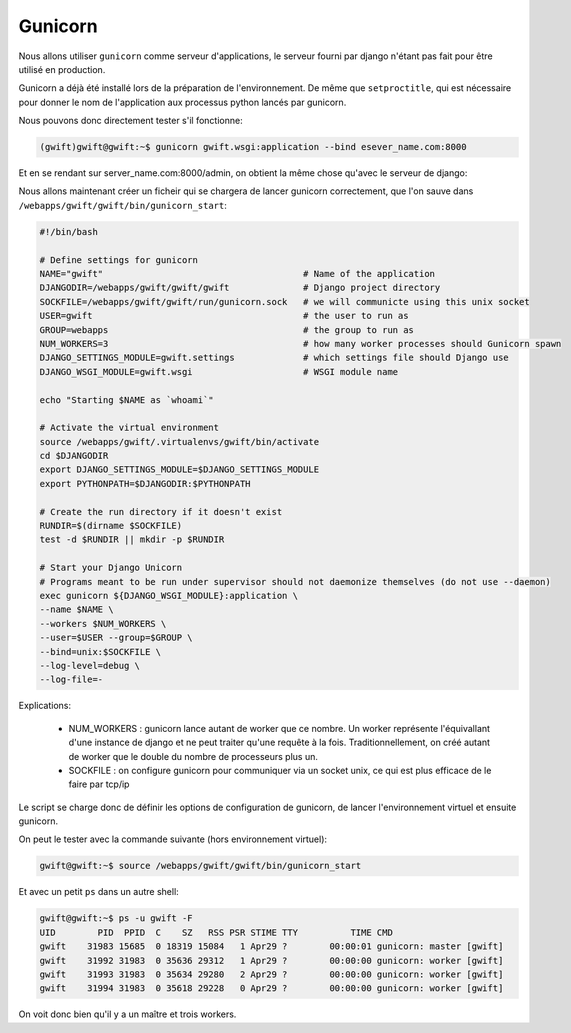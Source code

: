 *************
Gunicorn
*************

Nous allons utiliser ``gunicorn`` comme serveur d'applications, le serveur fourni par django n'étant pas fait pour être utilisé en production.

Gunicorn a déjà été installé lors de la préparation de l'environnement. De même que ``setproctitle``, qui est nécessaire pour donner le nom de l'application aux processus python lancés par gunicorn.

Nous pouvons donc directement tester s'il fonctionne:

.. code-block:: shell

    (gwift)gwift@gwift:~$ gunicorn gwift.wsgi:application --bind esever_name.com:8000
    
Et en se rendant sur server_name.com:8000/admin, on obtient la même chose qu'avec le serveur de django:

.. image:: production/admin_without_static.png
    :align: center
    
Nous allons maintenant créer un ficheir qui se chargera de lancer gunicorn correctement, que l'on sauve dans ``/webapps/gwift/gwift/bin/gunicorn_start``:

.. code-block:: shell

    #!/bin/bash

    # Define settings for gunicorn
    NAME="gwift"                                      # Name of the application
    DJANGODIR=/webapps/gwift/gwift/gwift              # Django project directory
    SOCKFILE=/webapps/gwift/gwift/run/gunicorn.sock   # we will communicte using this unix socket
    USER=gwift                                        # the user to run as
    GROUP=webapps                                     # the group to run as
    NUM_WORKERS=3                                     # how many worker processes should Gunicorn spawn
    DJANGO_SETTINGS_MODULE=gwift.settings             # which settings file should Django use
    DJANGO_WSGI_MODULE=gwift.wsgi                     # WSGI module name

    echo "Starting $NAME as `whoami`"

    # Activate the virtual environment
    source /webapps/gwift/.virtualenvs/gwift/bin/activate
    cd $DJANGODIR
    export DJANGO_SETTINGS_MODULE=$DJANGO_SETTINGS_MODULE
    export PYTHONPATH=$DJANGODIR:$PYTHONPATH

    # Create the run directory if it doesn't exist
    RUNDIR=$(dirname $SOCKFILE)
    test -d $RUNDIR || mkdir -p $RUNDIR

    # Start your Django Unicorn
    # Programs meant to be run under supervisor should not daemonize themselves (do not use --daemon)
    exec gunicorn ${DJANGO_WSGI_MODULE}:application \
    --name $NAME \
    --workers $NUM_WORKERS \
    --user=$USER --group=$GROUP \
    --bind=unix:$SOCKFILE \
    --log-level=debug \
    --log-file=-

Explications:

 * NUM_WORKERS : gunicorn lance autant de worker que ce nombre. Un worker représente l'équivallant d'une instance de django et ne peut traiter qu'une requête à la fois. Traditionnellement, on créé autant de worker que le double du nombre de processeurs plus un.
 * SOCKFILE : on configure gunicorn pour communiquer via un socket unix, ce qui est plus efficace de le faire par tcp/ip
 
Le script se charge donc de définir les options de configuration de gunicorn, de lancer l'environnement virtuel et ensuite gunicorn.

On peut le tester avec la commande suivante (hors environnement virtuel):

.. code-block:: shell

    gwift@gwift:~$ source /webapps/gwift/gwift/bin/gunicorn_start

Et avec un petit ``ps`` dans un autre shell:

.. code-block:: shell

    gwift@gwift:~$ ps -u gwift -F
    UID        PID  PPID  C    SZ   RSS PSR STIME TTY          TIME CMD
    gwift    31983 15685  0 18319 15084   1 Apr29 ?        00:00:01 gunicorn: master [gwift]                                                                                                                                                     
    gwift    31992 31983  0 35636 29312   1 Apr29 ?        00:00:00 gunicorn: worker [gwift]                                                                                                                                                     
    gwift    31993 31983  0 35634 29280   2 Apr29 ?        00:00:00 gunicorn: worker [gwift]                                                                                                                                                     
    gwift    31994 31983  0 35618 29228   0 Apr29 ?        00:00:00 gunicorn: worker [gwift]
    
On voit donc bien qu'il y a un maître et trois workers.